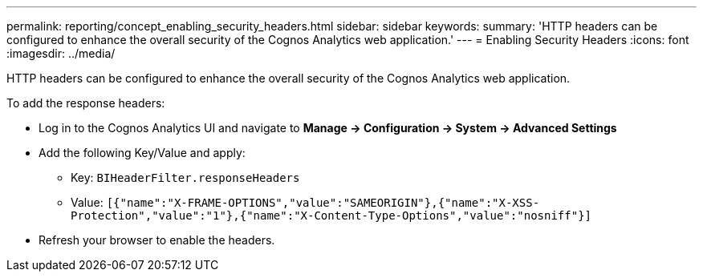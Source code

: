 ---
permalink: reporting/concept_enabling_security_headers.html
sidebar: sidebar
keywords: 
summary: 'HTTP headers can be configured to enhance the overall security of the Cognos Analytics web application.'
---
= Enabling Security Headers
:icons: font
:imagesdir: ../media/

[.lead]
HTTP headers can be configured to enhance the overall security of the Cognos Analytics web application.

To add the response headers:

* Log in to the Cognos Analytics UI and navigate to *Manage \-> Configuration \-> System \-> Advanced Settings*
* Add the following Key/Value and apply:
 ** Key: `BIHeaderFilter.responseHeaders`
 ** Value: `[{"name":"X-FRAME-OPTIONS","value":"SAMEORIGIN"},{"name":"X-XSS-Protection","value":"1"},{"name":"X-Content-Type-Options","value":"nosniff"}]`
* Refresh your browser to enable the headers.
